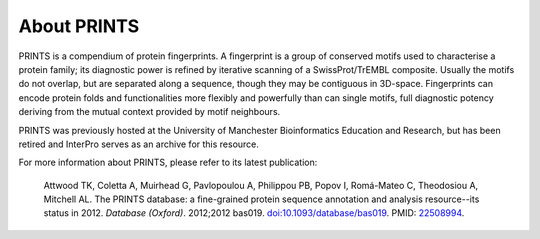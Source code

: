 ############
About PRINTS
############

PRINTS is a compendium of protein fingerprints. A fingerprint is a group of conserved motifs used to characterise a protein family; 
its diagnostic power is refined by iterative scanning of a SwissProt/TrEMBL composite. Usually the motifs do not overlap, but are 
separated along a sequence, though they may be contiguous in 3D-space. Fingerprints can encode protein folds and functionalities more 
flexibly and powerfully than can single motifs, full diagnostic potency deriving from the mutual context provided by motif neighbours.

PRINTS was previously hosted at the University of Manchester Bioinformatics Education and Research, but has been retired 
and InterPro serves as an archive for this resource.

For more information about PRINTS, please refer to its latest publication: 

  Attwood TK, Coletta A, Muirhead G, Pavlopoulou A, Philippou PB, Popov I, Romá-Mateo C, Theodosiou A, Mitchell AL. The PRINTS database: a fine-grained protein sequence annotation and analysis resource--its status in 2012. *Database (Oxford)*. 2012;2012 bas019. `doi:10.1093/database/bas019 <https://doi:10.1093/database/bas019>`_. PMID: `22508994 <https://europepmc.org/article/MED/22508994>`_.
